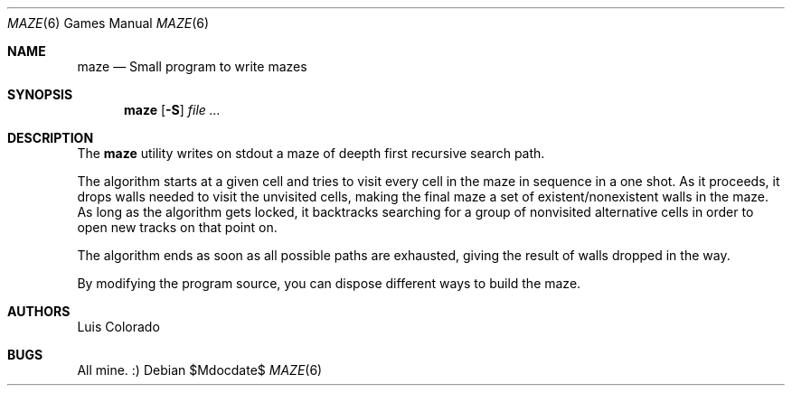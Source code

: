 .Dd $Mdocdate$
.Dt MAZE 6
.Os
.Sh NAME
.Nm maze
.Nd Small program to write mazes
.Sh SYNOPSIS
.Nm maze
.Op Fl S
.Ar
.Sh DESCRIPTION
The
.Nm
utility writes on stdout a maze of deepth first recursive
search path.
.Pp
The algorithm starts at a given cell and tries to visit every
cell in the maze in sequence in a one shot.
As it proceeds, it drops walls needed to visit the unvisited
cells, making the final maze a set of existent/nonexistent walls
in the maze.
As long as the algorithm gets locked, it backtracks searching
for a group of nonvisited alternative cells in order to open
new tracks on that point on.
.Pp
The algorithm ends as soon as all possible paths are exhausted,
giving the result of walls dropped in the way.
.Pp
By modifying the program source, you can dispose different ways
to build the maze.
.\" .Sh EXAMPLES
.Sh AUTHORS
Luis Colorado
.Sh BUGS
All mine. :)
